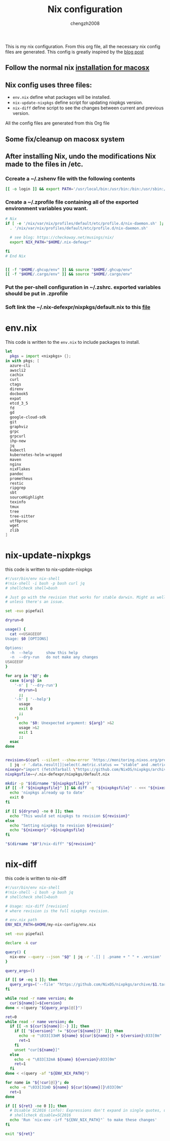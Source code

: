 :DOC-CONFIG:
#+startup: fold
:END:

#+title: Nix configuration
#+author: chengzh2008

This is my nix configuration. From this org file, all the necessary nix config files are generated. This config is greatly inspired by the [[https://checkoway.net/musings/nix/][blog post]]

** Follow the normal nix [[https://nixos.org/download.html#nix-install-macos][installation for macosx]]
** Nix config uses three files:
- =env.nix= define what packages will be installed.
- =nix-update-nixpkgs= define script for updating nixpkgs version.
- =nix-diff= define script to see the changes between current and previous version.

All the config files are generated from this Org file

** Some fix/cleanup on macosx system
** After installing Nix, undo the modifications Nix made to the files in /etc.
*** Ccreate a ~/.zshenv file with the following contents
#+begin_src bash
[[ -o login ]] && export PATH='/usr/local/bin:/usr/bin:/bin:/usr/sbin:/sbin'
#+end_src
*** Create a ~/.zprofile file containing all of the exported environment variables you want.
#+begin_src bash
# Nix
if [ -e '/nix/var/nix/profiles/default/etc/profile.d/nix-daemon.sh' ]; then
  . '/nix/var/nix/profiles/default/etc/profile.d/nix-daemon.sh'

  # see blog: https://checkoway.net/musings/nix/
  export NIX_PATH="$HOME/.nix-defexpr"

fi
# End Nix


[[ -f "$HOME/.ghcup/env" ]] && source "$HOME/.ghcup/env"
[[ -f "$HOME/.cargo/env" ]] && source "$HOME/.cargo/env"
#+end_src

*** Put the per-shell configuration in ~/.zshrc. exported variables should be put in .zprofile
*** Soft link the ~/.nix-defexpr/nixpkgs/default.nix to this [[file:./nixpkgs-default.nix][file]]


* env.nix

This code is written to the =env.nix= to include packages to install.

#+begin_src nix :tangle env.nix
let
  pkgs = import <nixpkgs> {};
in with pkgs; [
  azure-cli
  awscli2
  cachix
  curl
  ctags
  direnv
  docbook5
  expat
  etcd_3_5
  fd
  gd
  google-cloud-sdk
  git
  graphviz
  grpc
  grpcurl
  ihp-new
  jq
  kubectl
  kubernetes-helm-wrapped
  maven
  nginx
  nixFlakes
  pandoc
  prometheus
  restic
  ripgrep
  sbt
  sourceHighlight
  texinfo
  tmux
  tree
  tree-sitter
  utf8proc
  wget
  zlib
]
#+end_src

* nix-update-nixpkgs
this code is written to nix-update-nixpkgs
#+begin_src bash :tangle nix-update-nixpkgs
#!/usr/bin/env nix-shell
#!nix-shell -i bash -p bash curl jq
# shellcheck shell=bash

# Just go with the revision that works for stable darwin. Might as well for now
# unless there's an issue.

set -euo pipefail

dryrun=0

usage() {
  cat <<USAGEEOF
Usage: $0 [OPTIONS]

Options:
  -h  --help      show this help
  -n  --dry-run   do not make any changes
USAGEEOF
}

for arg in "$@"; do
  case ${arg} in
    '-n' | '--dry-run')
      dryrun=1
      ;;
    '-h' | '--help')
      usage
      exit 0
      ;;
    *)
      echo "$0: Unexpected argument: ${arg}" >&2
      usage >&2
      exit 1
      ;;
  esac
done


revision=$(curl --silent --show-error 'https://monitoring.nixos.org/prometheus/api/v1/query?query=channel_revision' \
  | jq -r '.data.result[]|select(.metric.status == "stable" and .metric.variant == "darwin").metric.revision')
nixexpr="import (fetchTarball \"https://github.com/NixOS/nixpkgs/archive/${revision}.tar.gz\")"
nixpkgsfile=~/.nix-defexpr/nixpkgs/default.nix

mkdir -p "$(dirname "${nixpkgsfile}")"
if [[ -f "${nixpkgsfile}" ]] && diff -q "${nixpkgsfile}" - <<< "${nixexpr}" >/dev/null; then
  echo 'nixpkgs already up to date'
  exit 0
fi

if [[ ${dryrun} -ne 0 ]]; then
  echo "This would set nixpkgs to revision ${revision}"
else
  echo "Setting nixpkgs to revision ${revision}"
  echo "${nixexpr}" >${nixpkgsfile}
fi

"$(dirname "$0")/nix-diff" "${revision}"
#+end_src

* nix-diff
this code is written to nix-diff
#+begin_src bash :tangle nix-diff
#!/usr/bin/env nix-shell
#!nix-shell -i bash -p bash jq
# shellcheck shell=bash

# Usage: nix-diff [revision]
# where revision is the full nixpkgs revision.

# env.nix path
ENV_NIX_PATH=$HOME/my-nix-config/env.nix

set -euo pipefail

declare -A cur

query() {
  nix-env --query --json "$@" | jq -r '.[] | .pname + " " + .version'
}

query_args=()

if [[ $# -eq 1 ]]; then
  query_args=('--file' "https://github.com/NixOS/nixpkgs/archive/$1.tar.gz")
fi

while read -r name version; do
  cur[${name}]=${version}
done < <(query "${query_args[@]}")

ret=0
while read -r name version; do
  if [[ -n ${cur[${name}]:-} ]]; then
    if [[ "${version}" != "${cur[${name}]}" ]]; then
      echo -e "\033[33mM ${name} ${cur[${name}]} ➤ ${version}\033[0m"
      ret=1
    fi
    unset "cur[${name}]"
  else
    echo -e "\033[32mA ${name} ${version}\033[0m"
    ret=1
  fi
done < <(query -af "${ENV_NIX_PATH}")

for name in "${!cur[@]}"; do
  echo -e "\033[31mD ${name} ${cur[${name}]}\033[0m"
  ret=1
done

if [[ ${ret} -ne 0 ]]; then
  # Disable SC2016 (info): Expressions don't expand in single quotes, use double quotes for that.
  # shellcheck disable=SC2016
  echo 'Run `nix-env -irf "${ENV_NIX_PATH}"` to make these changes'
fi

exit "${ret}"

#+end_src
